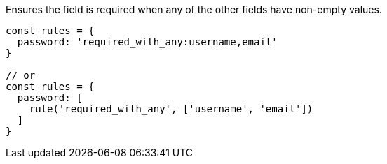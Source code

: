 Ensures the field is required when any of the other fields have non-empty values.
 
[source, js]
----
const rules = {
  password: 'required_with_any:username,email'
}
 
// or
const rules = {
  password: [
    rule('required_with_any', ['username', 'email'])
  ]
}
----